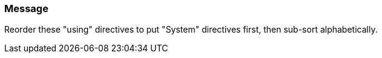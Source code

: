 === Message

Reorder these "using" directives to put "System" directives first, then sub-sort alphabetically.

